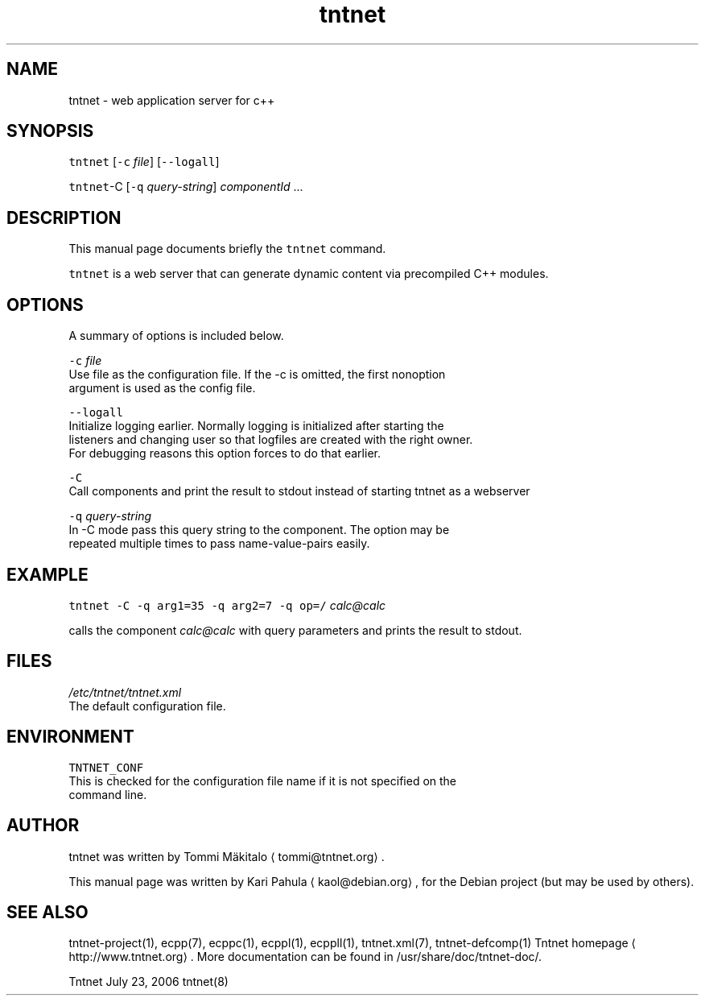 .TH tntnet 8 "2006\-07\-23" Tntnet "Tntnet users guide"
.SH NAME
.PP
tntnet \- web application server for c++

.SH SYNOPSIS
.PP
\fB\fCtntnet\fR [\fB\fC\-c\fR \fIfile\fP] [\fB\fC\-\-logall\fR]

.PP
\fB\fCtntnet\fR\-C [\fB\fC\-q\fR \fIquery\-string\fP] \fIcomponentId\fP ...

.SH DESCRIPTION
.PP
This manual page documents briefly the \fB\fCtntnet\fR command.

.PP
\fB\fCtntnet\fR is a web server that can generate dynamic content via precompiled C++ modules.

.SH OPTIONS
.PP
A summary of options is included below.

.PP
\fB\fC\-c\fR \fIfile\fP
  Use file as the configuration file. If the \-c is omitted, the first nonoption
  argument is used as the config file.

.PP
\fB\fC\-\-logall\fR
  Initialize logging earlier. Normally logging is initialized after starting the
  listeners and changing user so that logfiles are created with the right owner.
  For debugging reasons this option forces to do that earlier.

.PP
\fB\fC\-C\fR
  Call components and print the result to stdout instead of starting tntnet as a webserver

.PP
\fB\fC\-q\fR \fIquery\-string\fP
  In \-C mode pass this query string to the component. The option may be
  repeated multiple times to pass name\-value\-pairs easily.

.SH EXAMPLE
.PP
\fB\fCtntnet\fR \fB\fC\-C\fR \fB\fC\-q\fR \fB\fCarg1=35\fR \fB\fC\-q\fR \fB\fCarg2=7\fR \fB\fC\-q\fR \fB\fCop=/\fR \fIcalc@calc\fP

.PP
calls the component \fIcalc@calc\fP with query parameters and prints the result to stdout.

.SH FILES
.PP
\fI/etc/tntnet/tntnet.xml\fP
  The default configuration file.

.SH ENVIRONMENT
.PP
\fB\fCTNTNET\_CONF\fR
  This is checked for the configuration file name if it is not specified on the
  command line.

.SH AUTHOR
.PP
tntnet was written by Tommi Mäkitalo 
\[la]tommi@tntnet.org\[ra]\&.

.PP
This manual page was written by Kari Pahula 
\[la]kaol@debian.org\[ra], for the Debian
project (but may be used by others).

.SH SEE ALSO
.PP
tntnet\-project(1), ecpp(7), ecppc(1), ecppl(1), ecppll(1), tntnet.xml(7), tntnet\-defcomp(1)
Tntnet homepage
\[la]http://www.tntnet.org\[ra]\&. More
documentation can be found in /usr/share/doc/tntnet\-doc/.

.PP
Tntnet July 23, 2006 tntnet(8)
